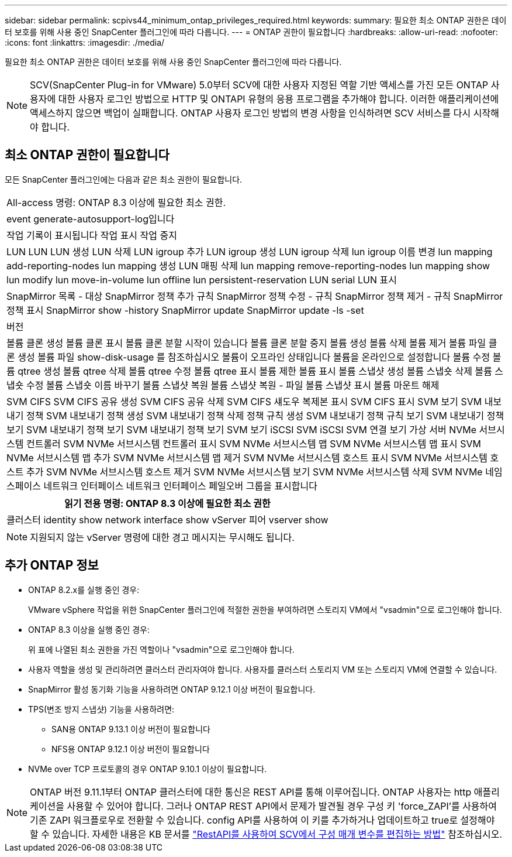 ---
sidebar: sidebar 
permalink: scpivs44_minimum_ontap_privileges_required.html 
keywords:  
summary: 필요한 최소 ONTAP 권한은 데이터 보호를 위해 사용 중인 SnapCenter 플러그인에 따라 다릅니다. 
---
= ONTAP 권한이 필요합니다
:hardbreaks:
:allow-uri-read: 
:nofooter: 
:icons: font
:linkattrs: 
:imagesdir: ./media/


[role="lead"]
필요한 최소 ONTAP 권한은 데이터 보호를 위해 사용 중인 SnapCenter 플러그인에 따라 다릅니다.


NOTE: SCV(SnapCenter Plug-in for VMware) 5.0부터 SCV에 대한 사용자 지정된 역할 기반 액세스를 가진 모든 ONTAP 사용자에 대한 사용자 로그인 방법으로 HTTP 및 ONTAPI 유형의 응용 프로그램을 추가해야 합니다. 이러한 애플리케이션에 액세스하지 않으면 백업이 실패합니다. ONTAP 사용자 로그인 방법의 변경 사항을 인식하려면 SCV 서비스를 다시 시작해야 합니다.



== 최소 ONTAP 권한이 필요합니다

모든 SnapCenter 플러그인에는 다음과 같은 최소 권한이 필요합니다.

|===


| All-access 명령: ONTAP 8.3 이상에 필요한 최소 권한. 


| event generate-autosupport-log입니다 


| 작업 기록이 표시됩니다
작업 표시
작업 중지 


| LUN LUN LUN 생성 LUN 삭제 LUN igroup 추가 LUN igroup 생성 LUN igroup 삭제 lun igroup 이름 변경 lun mapping add-reporting-nodes lun mapping 생성 LUN 매핑 삭제 lun mapping remove-reporting-nodes lun mapping show lun modify lun move-in-volume lun offline lun persistent-reservation LUN serial LUN 표시 


| SnapMirror 목록 - 대상 SnapMirror 정책 추가 규칙 SnapMirror 정책 수정 - 규칙 SnapMirror 정책 제거 - 규칙 SnapMirror 정책 표시 SnapMirror show -history SnapMirror update SnapMirror update -ls -set 


| 버전 


| 볼륨 클론 생성
볼륨 클론 표시
볼륨 클론 분할 시작이 있습니다
볼륨 클론 분할 중지
볼륨 생성
볼륨 삭제
볼륨 제거
볼륨 파일 클론 생성
볼륨 파일 show-disk-usage 를 참조하십시오
볼륨이 오프라인 상태입니다
볼륨을 온라인으로 설정합니다
볼륨 수정
볼륨 qtree 생성
볼륨 qtree 삭제
볼륨 qtree 수정
볼륨 qtree 표시
볼륨 제한
볼륨 표시
볼륨 스냅샷 생성
볼륨 스냅숏 삭제
볼륨 스냅숏 수정
볼륨 스냅숏 이름 바꾸기
볼륨 스냅샷 복원
볼륨 스냅샷 복원 - 파일
볼륨 스냅샷 표시
볼륨 마운트 해제 


| SVM CIFS SVM CIFS 공유 생성 SVM CIFS 공유 삭제 SVM CIFS 섀도우 복제본 표시 SVM CIFS 표시 SVM 보기 SVM 내보내기 정책 SVM 내보내기 정책 생성 SVM 내보내기 정책 삭제 정책 규칙 생성 SVM 내보내기 정책 규칙 보기 SVM 내보내기 정책 보기 SVM 내보내기 정책 보기 SVM 내보내기 정책 보기 SVM 보기 iSCSI SVM iSCSI SVM 연결 보기 가상 서버 NVMe 서브시스템 컨트롤러 SVM NVMe 서브시스템 컨트롤러 표시 SVM NVMe 서브시스템 맵 SVM NVMe 서브시스템 맵 표시 SVM NVMe 서브시스템 맵 추가 SVM NVMe 서브시스템 맵 제거 SVM NVMe 서브시스템 호스트 표시 SVM NVMe 서브시스템 호스트 추가 SVM NVMe 서브시스템 호스트 제거 SVM NVMe 서브시스템 보기 SVM NVMe 서브시스템 삭제 SVM NVMe 네임스페이스 네트워크 인터페이스 네트워크 인터페이스 페일오버 그룹을 표시합니다 
|===
|===
| 읽기 전용 명령: ONTAP 8.3 이상에 필요한 최소 권한 


| 클러스터 identity show network interface show vServer 피어 vserver show 
|===

NOTE: 지원되지 않는 vServer 명령에 대한 경고 메시지는 무시해도 됩니다.



== 추가 ONTAP 정보

* ONTAP 8.2.x를 실행 중인 경우:
+
VMware vSphere 작업을 위한 SnapCenter 플러그인에 적절한 권한을 부여하려면 스토리지 VM에서 "vsadmin"으로 로그인해야 합니다.

* ONTAP 8.3 이상을 실행 중인 경우:
+
위 표에 나열된 최소 권한을 가진 역할이나 "vsadmin"으로 로그인해야 합니다.

* 사용자 역할을 생성 및 관리하려면 클러스터 관리자여야 합니다. 사용자를 클러스터 스토리지 VM 또는 스토리지 VM에 연결할 수 있습니다.
* SnapMirror 활성 동기화 기능을 사용하려면 ONTAP 9.12.1 이상 버전이 필요합니다.
* TPS(변조 방지 스냅샷) 기능을 사용하려면:
+
** SAN용 ONTAP 9.13.1 이상 버전이 필요합니다
** NFS용 ONTAP 9.12.1 이상 버전이 필요합니다


* NVMe over TCP 프로토콜의 경우 ONTAP 9.10.1 이상이 필요합니다.



NOTE: ONTAP 버전 9.11.1부터 ONTAP 클러스터에 대한 통신은 REST API를 통해 이루어집니다. ONTAP 사용자는 http 애플리케이션을 사용할 수 있어야 합니다. 그러나 ONTAP REST API에서 문제가 발견될 경우 구성 키 'force_ZAPI'를 사용하여 기존 ZAPI 워크플로우로 전환할 수 있습니다. config API를 사용하여 이 키를 추가하거나 업데이트하고 true로 설정해야 할 수 있습니다. 자세한 내용은 KB 문서를 https://kb.netapp.com/mgmt/SnapCenter/How_to_use_RestAPI_to_edit_configuration_parameters_in_SCV["RestAPI를 사용하여 SCV에서 구성 매개 변수를 편집하는 방법"] 참조하십시오.
